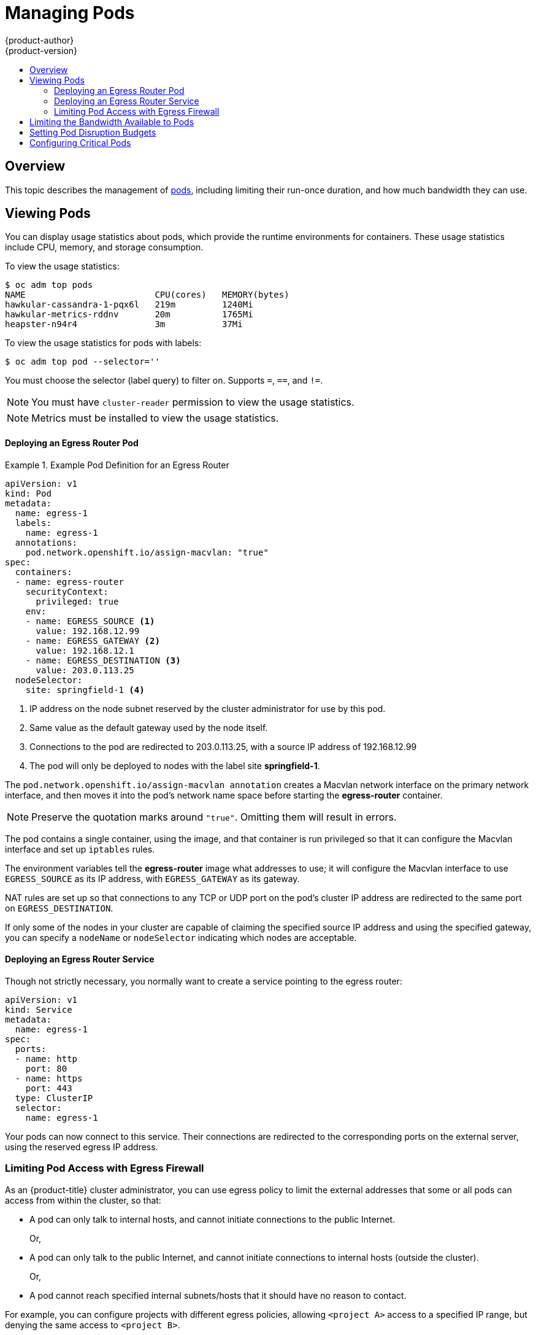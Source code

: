 [[admin-guide-manage-pods]]
= Managing Pods
{product-author}
{product-version}
:data-uri:
:icons:
:experimental:
:toc: macro
:toc-title:
:prewrap!:

toc::[]

== Overview

This topic describes the management of
xref:../architecture/core_concepts/pods_and_services.adoc#pods[pods], including
limiting their run-once duration, and how much bandwidth they can use.

[[viewing-pods]]
== Viewing Pods

You can display usage statistics about pods, which provide the runtime
environments for containers. These usage statistics include CPU, memory, and
storage consumption.

To view the usage statistics:

----
$ oc adm top pods
NAME                         CPU(cores)   MEMORY(bytes)
hawkular-cassandra-1-pqx6l   219m         1240Mi
hawkular-metrics-rddnv       20m          1765Mi
heapster-n94r4               3m           37Mi
----

To view the usage statistics for pods with labels:

----
$ oc adm top pod --selector=''
----

You must choose the selector (label query) to filter on. Supports `=`, `==`, and `!=`.

[NOTE]
====
You must have `cluster-reader` permission to view the usage statistics.
====

[NOTE]
====
Metrics must be installed to view the usage statistics.
====

ifdef::openshift-enterprise,openshift-origin[]
[[manage-pods-limit-run-once-duration]]
== Limiting Run-once Pod Duration

{product-title} relies on run-once pods to perform tasks such as deploying a pod
or performing a build. Run-once pods are pods that have a `RestartPolicy` of
`Never` or `OnFailure`.

The cluster administrator can use the *RunOnceDuration* admission control
plug-in to force a limit on the time that those run-once pods can be active.
Once the time limit expires, the cluster will try to actively terminate those
pods. The main reason to have such a limit is to prevent tasks such as builds to
run for an excessive amount of time.

[[configuring-the-run-once-duration-plug-in]]
=== Configuring the RunOnceDuration Plug-in

The plug-in configuration should include the default active deadline for
run-once pods. This deadline is enforced globally, but can be superseded on
a per-project basis.

[source,yaml]
----
admissionConfig:
  pluginConfig:
    RunOnceDuration:
      configuration:
        apiVersion: v1
        kind: RunOnceDurationConfig
        activeDeadlineSecondsOverride: 3600 <1>
....
----
<1> Specify the global default for run-once pods in seconds.

[[specifying-a-custom-duration-per-project]]
=== Specifying a Custom Duration per Project

In addition to specifying a global maximum duration for run-once pods, an
administrator can add an annotation
(`openshift.io/active-deadline-seconds-override`) to a specific project to
override the global default.

* For a new project, define the annotation in the project specification _.yaml_ file.
+
[source,yaml]
----
apiVersion: v1
kind: Project
metadata:
  annotations:
    openshift.io/active-deadline-seconds-override: "1000" <1>
  name: myproject
----
+
<1> Overrides the default active deadline seconds for run-once pods to 1000
seconds. Note that the value of the override must be specified in string form.

* For an existing project,

** Run `oc edit` and add the `openshift.io/active-deadline-seconds-override: 1000` annotation in the editor.
+
[source, bash]
----
$ oc edit namespace <project-name>
----
+
Or
+
** Use the `oc patch` command:
+
[source, bash]
----
$ oc patch namespace <project_name> -p '{"metadata":{"annotations":{"openshift.io/active-deadline-seconds-override":"1000"}}}'
----

endif::openshift-enterprise,openshift-origin[]

[[admin-guide-deploying-an-egress-router-pod-pods]]
==== Deploying an Egress Router Pod

.Example Pod Definition for an Egress Router
====
----
apiVersion: v1
kind: Pod
metadata:
  name: egress-1
  labels:
    name: egress-1
  annotations:
    pod.network.openshift.io/assign-macvlan: "true"
spec:
  containers:
  - name: egress-router
ifdef::openshift-enterprise[]
    image: openshift3/ose-egress-router
endif::openshift-enterprise[]
ifdef::openshift-origin[]
    image: openshift/origin-egress-router
endif::openshift-origin[]
    securityContext:
      privileged: true
    env:
    - name: EGRESS_SOURCE <1>
      value: 192.168.12.99
    - name: EGRESS_GATEWAY <2>
      value: 192.168.12.1
    - name: EGRESS_DESTINATION <3>
      value: 203.0.113.25
  nodeSelector:
    site: springfield-1 <4>
----
<1> IP address on the node subnet reserved by the cluster administrator for use by
this pod.
<2> Same value as the default gateway used by the node itself.
<3>  Connections to the pod are redirected to 203.0.113.25, with a source IP
address of 192.168.12.99
<4> The pod will only be deployed to nodes with the label site *springfield-1*.
====

The `pod.network.openshift.io/assign-macvlan annotation` creates a Macvlan
network interface on the primary network interface, and then moves it into the
pod's network name space before starting the *egress-router* container.

[NOTE]
====
Preserve the quotation marks around `"true"`. Omitting them will result in
errors.
====

The pod contains a single container, using the
ifdef::openshift-enterprise[]
*openshift3/ose-egress-router*
endif::openshift-enterprise[]
ifdef::openshift-origin[]
*openshift/origin-egress-router*
endif::openshift-origin[]
image, and that container is run privileged so that it can configure the Macvlan
interface and set up `iptables` rules.

The environment variables tell the *egress-router* image what addresses to use; it
will configure the Macvlan interface to use `EGRESS_SOURCE` as its IP address,
with `EGRESS_GATEWAY` as its gateway.

NAT rules are set up so that connections to any TCP or UDP port on the
pod's cluster IP address are redirected to the same port on
`EGRESS_DESTINATION`.

If only some of the nodes in your cluster are capable of claiming the specified
source IP address and using the specified gateway, you can specify a
`nodeName` or `nodeSelector` indicating which nodes are acceptable.

[[admin-guide-deploying-an-egress-router-service]]
==== Deploying an Egress Router Service

Though not strictly necessary, you normally want to create a service pointing to
the egress router:

====
----
apiVersion: v1
kind: Service
metadata:
  name: egress-1
spec:
  ports:
  - name: http
    port: 80
  - name: https
    port: 443
  type: ClusterIP
  selector:
    name: egress-1
----
====

Your pods can now connect to this service. Their connections are redirected to
the corresponding ports on the external server, using the reserved egress IP
address.

[[admin-guide-limit-pod-access-egress-pods]]
=== Limiting Pod Access with Egress Firewall

As an {product-title} cluster administrator, you can use egress policy to limit
the external addresses that some or all pods can access from within the cluster, so that:

- A pod can only talk to internal hosts, and cannot initiate connections to the
public Internet.
+
Or,
- A pod can only talk to the public Internet, and cannot initiate connections to
internal hosts (outside the cluster).
+
Or,
- A pod cannot reach specified internal subnets/hosts that it should have no
reason to contact.

For example, you can configure projects with different egress policies, allowing
`<project A>` access to a specified IP range, but denying the same access to
`<project B>`.

[CAUTION]
====
You must have the
xref:../install_config/configuring_sdn.adoc#install-config-configuring-sdn[*ovs-multitenant* plug-in] enabled in order to limit pod access via egress policy.
====

Project administrators can neither create `EgressNetworkPolicy` objects, nor
edit the ones you create in their project. There are also several other
restrictions on where `EgressNetworkPolicy` can be created:

. The `default` project (and any other project that has been made global via
`oc adm pod-network make-projects-global`) cannot have egress policy.

. If you merge two projects together (via `oc adm pod-network join-projects`),
then you cannot use egress policy in _any_ of the joined projects.

. No project may have more than one egress policy object.

Violating any of these restrictions will result in broken egress policy for the
project, and may cause all external network traffic to be dropped.

[[admin-guide-config-pod-access]]
==== Configuring Pod Access Limits

To configure pod access limits, you must use the `oc` command or the REST API.
You can use `oc [create|replace|delete]` to manipulate `EgressNetworkPolicy`
objects. The *_api/swagger-spec/oapi-v1.json_* file has API-level details on how
the objects actually work.

To configure pod access limits:

. Navigate to the project you want to affect.
. Create a JSON file for the pod limit policy:
+
----
# oc create -f <policy>.json
----
. Configure the JSON file with policy details. For example:
+
----
{
    "kind": "EgressNetworkPolicy",
    "apiVersion": "v1",
    "metadata": {
        "name": "default"
    },
    "spec": {
        "egress": [
            {
                "type": "Allow",
                "to": {
                    "cidrSelector": "1.2.3.0/24"
                }
            },
            {
                "type": "Allow",
                "to": {
                    "dnsName": "www.foo.com"
                }
            },
            {
                "type": "Deny",
                "to": {
                    "cidrSelector": "0.0.0.0/0"
                }
            }
        ]
    }
}
----
+
When the example above is added in a project, it allows traffic to IP range
`1.2.3.0/24` and domain name `www.foo.com`, but denies access to all other
external IP addresses. (Traffic to other pods is not affected because the policy
only applies to _external_ traffic.)
+
The rules in an `EgressNetworkPolicy` are checked in order, and the first one
that matches takes effect. If the three rules in the above example were
reversed, then traffic would not be allowed to `1.2.3.0/24` and `www.foo.com`
because the `0.0.0.0/0` rule would be checked first, and it would match and deny
all traffic.
+
Domain name updates are reflected within 30 minutes. In the above example,
suppose `www.foo.com` resolved to `10.11.12.13`, but later it was changed to
`20.21.22.23`. Then, {product-title} will take up to 30 minutes to adapt to
these DNS updates.

[[admin-guide-manage-pods-limit-bandwidth]]
== Limiting the Bandwidth Available to Pods

You can apply quality-of-service traffic shaping to a pod and effectively limit
its available bandwidth. Egress traffic (from the pod) is handled by policing,
which simply drops packets in excess of the configured rate. Ingress traffic (to
the pod) is handled by shaping queued packets to effectively handle data. The
limits you place on a pod do not affect the bandwidth of other pods.

To limit the bandwidth on a pod:

. Write an object definition JSON file, and specify the data traffic speed using
`kubernetes.io/ingress-bandwidth` and `kubernetes.io/egress-bandwidth`
annotations. For example, to limit both pod egress and ingress bandwidth to 10M/s:
+
.Limited Pod Object Definition
----
{
    "kind": "Pod",
    "spec": {
        "containers": [
            {
                "image": "openshift/hello-openshift",
                "name": "hello-openshift"
            }
        ]
    },
    "apiVersion": "v1",
    "metadata": {
        "name": "iperf-slow",
        "annotations": {
            "kubernetes.io/ingress-bandwidth": "10M",
            "kubernetes.io/egress-bandwidth": "10M"
        }
    }
}
----

. Create the pod using the object definition:
+
----
oc create -f <file_or_dir_path>
----

[[managing-pods-poddisruptionbudget]]
== Setting Pod Disruption Budgets

A _pod disruption budget_ is part of the
link:http://kubernetes.io/docs/admin/disruptions/[Kubernetes] API, which can be
managed with `oc` commands like other
xref:../cli_reference/basic_cli_operations.adoc#object-types[object types]. They
allow the specification of safety constraints on pods during operations, such as
draining a node for maintenance.

`PodDisruptionBudget` is an API object that specifies the minimum number or
percentage of replicas that must be up at a time. Setting these in projects can
be helpful during node maintenance (such as scaling a cluster down or a cluster
upgrade) and is only honored on voluntary evictions (not on node failures).

A `PodDisruptionBudget` object's configuration consists of the following key
parts:

* A label selector, which is a label query over a set of pods.
* An availability level, which specifies the minimum number of pods that must be
 available simultaneously.

The following is an example of a `PodDisruptionBudget` resource:

[source,yaml]
----
apiVersion: policy/v1beta1 <1>
kind: PodDisruptionBudget
metadata:
  name: my-pdb
spec:
  selector:  <2>
    matchLabels:
      foo: bar
  minAvailable: 2  <3>
----

<1> `PodDisruptionBudget` is part of the `policy/v1beta1` API group.
<2> A label query over a set of resources. The result of `matchLabels` and
 `matchExpressions` are logically conjoined.
<3> The minimum number of pods that must be available simultaneously. This can
be either an integer or a string specifying a percentage (for example, `20%`).

If you created a YAML file with the above object definition, you could add it to project with the following:

----
$ oc create -f </path/to/file> -n <project_name>
----

You can check for pod disruption budgets across all projects with the following:

----
$ oc get poddisruptionbudget --all-namespaces

NAMESPACE         NAME          MIN-AVAILABLE   SELECTOR
another-project   another-pdb   4               bar=foo
test-project      my-pdb        2               foo=bar
----

The `PodDisruptionBudget` is considered healthy when there are at least
`minAvailable` pods running in the system. Every pod above that limit can be
xref:../admin_guide/out_of_resource_handling.adoc#out-of-resource-eviction-policy[evicted].

[NOTE]
====
Depending on your xref:../admin_guide/scheduling/priority_preemption.adoc#admin-guide-priority-preemption[pod priority and preemption] settings, 
lower-priority pods might be removed despite their pod disruption budget requirements.
====

[[admin-manage-pod-critical]]
== Configuring Critical Pods

There are a number of core components, such as Heapster and DNS, that are critical to a fully functional cluster,
but, run on a regular cluster node rather than the master. A cluster may stop working properly if a critical add-on is evicted.
You can make a pod critical by adding the `scheduler.alpha.kubernetes.io/critical-pod` annotation to the pod specification so that
the xref:../admin_guide/scheduling/descheduler.adoc#admin-guide-descheduler[descheduler] will not remove these pods.

----
spec:
  template:
    metadata:
      name: critical-pod
      annotations:
        scheduler.alpha.kubernetes.io/critical-pod: "true"
----

